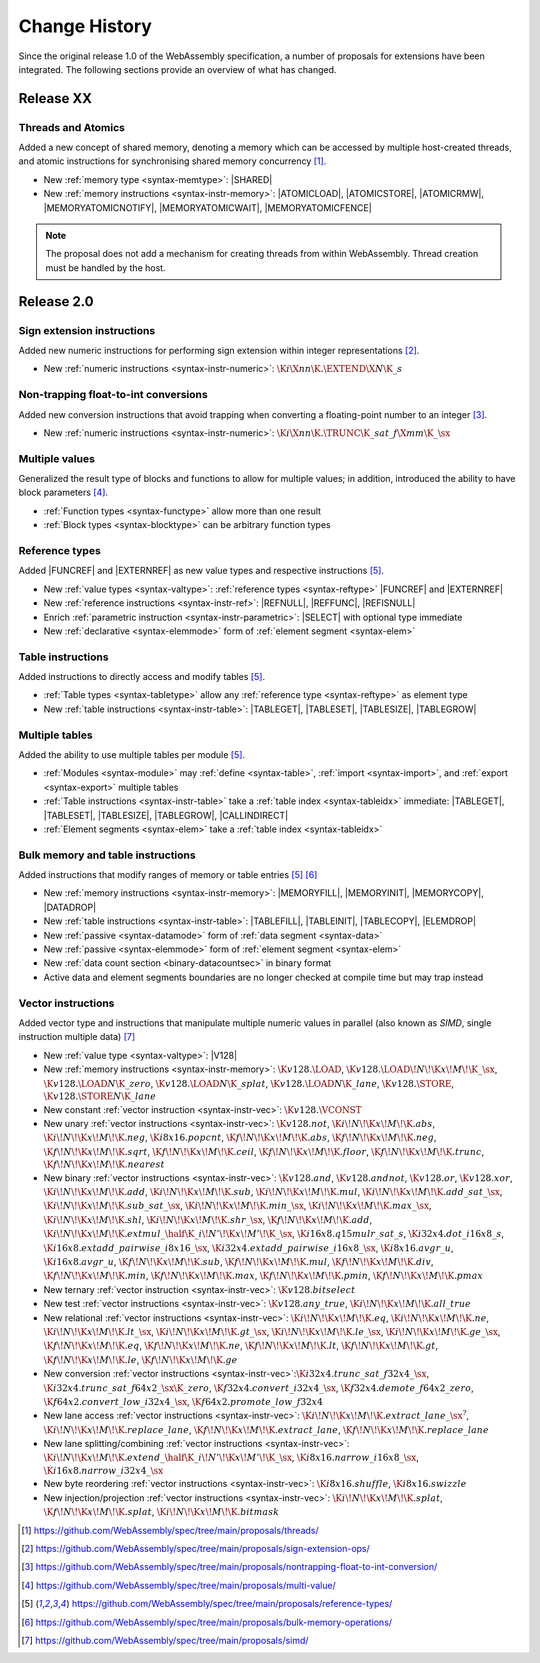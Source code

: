 .. index:: ! changes
.. _changes:

Change History
--------------

Since the original release 1.0 of the WebAssembly specification, a number of proposals for extensions have been integrated.
The following sections provide an overview of what has changed.

Release XX
~~~~~~~~~~

Threads and Atomics
....................

Added a new concept of shared memory, denoting a memory which can be accessed by multiple host-created threads, and atomic instructions for synchronising shared memory concurrency [#proposal-threads]_.

* New :ref:`memory type <syntax-memtype>`: |SHARED|

* New :ref:`memory instructions <syntax-instr-memory>`: |ATOMICLOAD|, |ATOMICSTORE|, |ATOMICRMW|, |MEMORYATOMICNOTIFY|, |MEMORYATOMICWAIT|, |MEMORYATOMICFENCE|

.. note::
   The proposal does not add a mechanism for creating threads from within WebAssembly.
   Thread creation must be handled by the host.

Release 2.0
~~~~~~~~~~~

.. index:: instruction, integer

Sign extension instructions
...........................

Added new numeric instructions for performing sign extension within integer representations [#proposal-signext]_.

* New :ref:`numeric instructions <syntax-instr-numeric>`: :math:`\K{i}\X{nn}\K{.}\EXTEND\X{N}\K{\_s}`


.. index:: instruction, trap, floating-point, integer

Non-trapping float-to-int conversions
.....................................

Added new conversion instructions that avoid trapping when converting a floating-point number to an integer [#proposal-cvtsat]_.

* New :ref:`numeric instructions <syntax-instr-numeric>`: :math:`\K{i}\X{nn}\K{.}\TRUNC\K{\_sat\_f}\X{mm}\K{\_}\sx`


.. index:: block, function, value type, result type

Multiple values
...............

Generalized the result type of blocks and functions to allow for multiple values; in addition, introduced the ability to have block parameters [#proposal-multivalue]_.

* :ref:`Function types <syntax-functype>` allow more than one result

* :ref:`Block types <syntax-blocktype>` can be arbitrary function types


.. index:: value type, reference, reference type, instruction, element segment

Reference types
...............

Added |FUNCREF| and |EXTERNREF| as new value types and respective instructions [#proposal-reftype]_.

* New :ref:`value types <syntax-valtype>`: :ref:`reference types <syntax-reftype>` |FUNCREF| and |EXTERNREF|

* New :ref:`reference instructions <syntax-instr-ref>`: |REFNULL|, |REFFUNC|, |REFISNULL|

* Enrich :ref:`parametric instruction <syntax-instr-parametric>`: |SELECT| with optional type immediate

* New :ref:`declarative <syntax-elemmode>` form of :ref:`element segment <syntax-elem>`


.. index:: reference, instruction, table, table type

Table instructions
..................

Added instructions to directly access and modify tables [#proposal-reftype]_.

* :ref:`Table types <syntax-tabletype>` allow any :ref:`reference type <syntax-reftype>` as element type

* New :ref:`table instructions <syntax-instr-table>`: |TABLEGET|, |TABLESET|, |TABLESIZE|, |TABLEGROW|


.. index:: table, instruction, table index, element segment

Multiple tables
...............

Added the ability to use multiple tables per module [#proposal-reftype]_.

* :ref:`Modules <syntax-module>` may :ref:`define <syntax-table>`, :ref:`import <syntax-import>`, and :ref:`export <syntax-export>` multiple tables

* :ref:`Table instructions <syntax-instr-table>` take a :ref:`table index <syntax-tableidx>` immediate: |TABLEGET|, |TABLESET|, |TABLESIZE|, |TABLEGROW|, |CALLINDIRECT|

* :ref:`Element segments <syntax-elem>` take a :ref:`table index <syntax-tableidx>`


.. index:: instruction, table, memory, data segment, element segment

Bulk memory and table instructions
..................................

Added instructions that modify ranges of memory or table entries [#proposal-reftype]_ [#proposal-bulk]_

* New :ref:`memory instructions <syntax-instr-memory>`: |MEMORYFILL|, |MEMORYINIT|, |MEMORYCOPY|, |DATADROP|

* New :ref:`table instructions <syntax-instr-table>`: |TABLEFILL|, |TABLEINIT|, |TABLECOPY|, |ELEMDROP|

* New :ref:`passive <syntax-datamode>` form of :ref:`data segment <syntax-data>`

* New :ref:`passive <syntax-elemmode>` form of :ref:`element segment <syntax-elem>`

* New :ref:`data count section <binary-datacountsec>` in binary format

* Active data and element segments boundaries are no longer checked at compile time but may trap instead


.. index:: instructions, SIMD, value type, vector type

Vector instructions
...................

Added vector type and instructions that manipulate multiple numeric values in parallel (also known as *SIMD*, single instruction multiple data) [#proposal-vectype]_

* New :ref:`value type <syntax-valtype>`: |V128|

* New :ref:`memory instructions <syntax-instr-memory>`: :math:`\K{v128.}\LOAD`, :math:`\K{v128.}\LOAD{}\!N\!\K{x}\!M\!\K{\_}\sx`, :math:`\K{v128.}\LOAD{}N\K{\_zero}`, :math:`\K{v128.}\LOAD{}N\K{\_splat}`, :math:`\K{v128.}\LOAD{}N\K{\_lane}`, :math:`\K{v128.}\STORE`, :math:`\K{v128.}\STORE{}N\K{\_lane}`

* New constant :ref:`vector instruction <syntax-instr-vec>`: :math:`\K{v128.}\VCONST`

* New unary :ref:`vector instructions <syntax-instr-vec>`: :math:`\K{v128.not}`, :math:`\K{i}\!N\!\K{x}\!M\!\K{.abs}`, :math:`\K{i}\!N\!\K{x}\!M\!\K{.neg}`, :math:`\K{i8x16.popcnt}`, :math:`\K{f}\!N\!\K{x}\!M\!\K{.abs}`, :math:`\K{f}\!N\!\K{x}\!M\!\K{.neg}`, :math:`\K{f}\!N\!\K{x}\!M\!\K{.sqrt}`, :math:`\K{f}\!N\!\K{x}\!M\!\K{.ceil}`, :math:`\K{f}\!N\!\K{x}\!M\!\K{.floor}`, :math:`\K{f}\!N\!\K{x}\!M\!\K{.trunc}`, :math:`\K{f}\!N\!\K{x}\!M\!\K{.nearest}`

* New binary :ref:`vector instructions <syntax-instr-vec>`: :math:`\K{v128.and}`, :math:`\K{v128.andnot}`, :math:`\K{v128.or}`, :math:`\K{v128.xor}`, :math:`\K{i}\!N\!\K{x}\!M\!\K{.add}`, :math:`\K{i}\!N\!\K{x}\!M\!\K{.sub}`, :math:`\K{i}\!N\!\K{x}\!M\!\K{.mul}`, :math:`\K{i}\!N\!\K{x}\!M\!\K{.add\_sat\_}\sx`, :math:`\K{i}\!N\!\K{x}\!M\!\K{.sub\_sat\_}\sx`, :math:`\K{i}\!N\!\K{x}\!M\!\K{.min\_}\sx`, :math:`\K{i}\!N\!\K{x}\!M\!\K{.max\_}\sx`, :math:`\K{i}\!N\!\K{x}\!M\!\K{.shl}`, :math:`\K{i}\!N\!\K{x}\!M\!\K{.shr\_}\sx`, :math:`\K{f}\!N\!\K{x}\!M\!\K{.add}`, :math:`\K{i}\!N\!\K{x}\!M\!\K{.extmul\_}\half\K{\_i}\!N'\!\K{x}\!M'\!\K{\_}\sx`, :math:`\K{i16x8.q15mulr\_sat\_s}`, :math:`\K{i32x4.dot\_i16x8\_s}`, :math:`\K{i16x8.extadd\_pairwise\_i8x16\_}\sx`, :math:`\K{i32x4.extadd\_pairwise\_i16x8\_}\sx`, :math:`\K{i8x16.avgr\_u}`, :math:`\K{i16x8.avgr\_u}`, :math:`\K{f}\!N\!\K{x}\!M\!\K{.sub}`, :math:`\K{f}\!N\!\K{x}\!M\!\K{.mul}`, :math:`\K{f}\!N\!\K{x}\!M\!\K{.div}`, :math:`\K{f}\!N\!\K{x}\!M\!\K{.min}`, :math:`\K{f}\!N\!\K{x}\!M\!\K{.max}`, :math:`\K{f}\!N\!\K{x}\!M\!\K{.pmin}`, :math:`\K{f}\!N\!\K{x}\!M\!\K{.pmax}`

* New ternary :ref:`vector instruction <syntax-instr-vec>`: :math:`\K{v128.bitselect}`

* New test :ref:`vector instructions <syntax-instr-vec>`: :math:`\K{v128.any\_true}`, :math:`\K{i}\!N\!\K{x}\!M\!\K{.all\_true}`

* New relational :ref:`vector instructions <syntax-instr-vec>`: :math:`\K{i}\!N\!\K{x}\!M\!\K{.eq}`, :math:`\K{i}\!N\!\K{x}\!M\!\K{.ne}`, :math:`\K{i}\!N\!\K{x}\!M\!\K{.lt\_}\sx`, :math:`\K{i}\!N\!\K{x}\!M\!\K{.gt\_}\sx`, :math:`\K{i}\!N\!\K{x}\!M\!\K{.le\_}\sx`, :math:`\K{i}\!N\!\K{x}\!M\!\K{.ge\_}\sx`, :math:`\K{f}\!N\!\K{x}\!M\!\K{.eq}`, :math:`\K{f}\!N\!\K{x}\!M\!\K{.ne}`, :math:`\K{f}\!N\!\K{x}\!M\!\K{.lt}`, :math:`\K{f}\!N\!\K{x}\!M\!\K{.gt}`, :math:`\K{f}\!N\!\K{x}\!M\!\K{.le}`, :math:`\K{f}\!N\!\K{x}\!M\!\K{.ge}`

* New conversion :ref:`vector instructions <syntax-instr-vec>`::math:`\K{i32x4.trunc\_sat\_f32x4\_}\sx`, :math:`\K{i32x4.trunc\_sat\_f64x2\_}\sx\K{\_zero}`, :math:`\K{f32x4.convert\_i32x4\_}\sx`, :math:`\K{f32x4.demote\_f64x2\_zero}`, :math:`\K{f64x2.convert\_low\_i32x4\_}\sx`, :math:`\K{f64x2.promote\_low\_f32x4}`

* New lane access :ref:`vector instructions <syntax-instr-vec>`: :math:`\K{i}\!N\!\K{x}\!M\!\K{.extract\_lane\_}\sx^?`, :math:`\K{i}\!N\!\K{x}\!M\!\K{.replace\_lane}`, :math:`\K{f}\!N\!\K{x}\!M\!\K{.extract\_lane}`, :math:`\K{f}\!N\!\K{x}\!M\!\K{.replace\_lane}`

* New lane splitting/combining :ref:`vector instructions <syntax-instr-vec>`: :math:`\K{i}\!N\!\K{x}\!M\!\K{.extend\_}\half\K{\_i}\!N'\!\K{x}\!M'\!\K{\_}\sx`, :math:`\K{i8x16.narrow\_i16x8\_}\sx`, :math:`\K{i16x8.narrow\_i32x4\_}\sx`

* New byte reordering :ref:`vector instructions <syntax-instr-vec>`: :math:`\K{i8x16.shuffle}`, :math:`\K{i8x16.swizzle}`

* New injection/projection :ref:`vector instructions <syntax-instr-vec>`: :math:`\K{i}\!N\!\K{x}\!M\!\K{.splat}`, :math:`\K{f}\!N\!\K{x}\!M\!\K{.splat}`, :math:`\K{i}\!N\!\K{x}\!M\!\K{.bitmask}`


.. [#proposal-threads]
   https://github.com/WebAssembly/spec/tree/main/proposals/threads/

.. [#proposal-signext]
   https://github.com/WebAssembly/spec/tree/main/proposals/sign-extension-ops/

.. [#proposal-cvtsat]
   https://github.com/WebAssembly/spec/tree/main/proposals/nontrapping-float-to-int-conversion/

.. [#proposal-multivalue]
   https://github.com/WebAssembly/spec/tree/main/proposals/multi-value/

.. [#proposal-reftype]
   https://github.com/WebAssembly/spec/tree/main/proposals/reference-types/

.. [#proposal-bulk]
   https://github.com/WebAssembly/spec/tree/main/proposals/bulk-memory-operations/

.. [#proposal-vectype]
   https://github.com/WebAssembly/spec/tree/main/proposals/simd/
